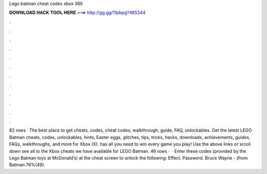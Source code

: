 Lego batman cheat codes xbox 360

𝐃𝐎𝐖𝐍𝐋𝐎𝐀𝐃 𝐇𝐀𝐂𝐊 𝐓𝐎𝐎𝐋 𝐇𝐄𝐑𝐄 ===> http://gg.gg/11pbpg?465344

.

.

.

.

.

.

.

.

.

.

.

.

82 rows · The best place to get cheats, codes, cheat codes, walkthrough, guide, FAQ, unlockables. Get the latest LEGO Batman cheats, codes, unlockables, hints, Easter eggs, glitches, tips, tricks, hacks, downloads, achievements, guides, FAQs, walkthroughs, and more for Xbox (X).  has all you need to win every game you play! Use the above links or scroll down see all to the Xbox cheats we have available for LEGO Batman. 46 rows ·  · Enter these codes (provided by the Lego Batman toys at McDonald’s) at the cheat screen to unlock the following: Effect. Password. Bruce Wayne - (from Batman 76%(49).